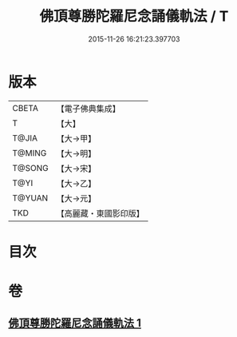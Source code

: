 #+TITLE: 佛頂尊勝陀羅尼念誦儀軌法 / T
#+DATE: 2015-11-26 16:21:23.397703
* 版本
 |     CBETA|【電子佛典集成】|
 |         T|【大】     |
 |     T@JIA|【大→甲】   |
 |    T@MING|【大→明】   |
 |    T@SONG|【大→宋】   |
 |      T@YI|【大→乙】   |
 |    T@YUAN|【大→元】   |
 |       TKD|【高麗藏・東國影印版】|

* 目次
* 卷
** [[file:KR6j0149_001.txt][佛頂尊勝陀羅尼念誦儀軌法 1]]
